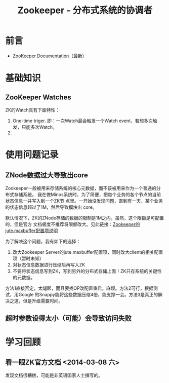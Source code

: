 #+TITLE: Zookeeper - 分布式系统的协调者

* 前言
+ [[http://zookeeper.apache.org/doc/trunk/][ZooKeeper Documentation（最新）]]
* 基础知识
** ZooKeeper Watches
ZK的Watch具有下面特性：
1. One-time triger. 即：一次Watch最会触发一个Watch event，若想多次触发，只能多次Watch。
2. 
 
* 使用问题记录
** ZNode数据过大导致出core
Zookeeper一般被用来存储系统的核心元数据，而不该被用来作为一个普通的分布式存储系统。
我在做Minos系统时，为了简便，把每个业务的各个节点的当前状态信息一并写入到一个ZK节
点里。一开始没发现问题，直到有一天，某个业务的状态信息超过了1M，然后导致模块出
core。

默认情况下，ZK的ZNode存储的数据的限制是1M之内。虽然，这个限额是可配置的，但是官方
文档极度不推荐将限额改大。见此链接：[[http://zookeeper.apache.org/doc/r3.3.3/zookeeperAdmin.html#Unsafe%2BOptions][Zookeeper的jute.maxbuffer配置项说明]]

为了解决这个问题，我有如下的选择：
1. 改大Zookeeper Server的jute.maxbuffer配置项，同时改大client的相关配置项（暂时未知）
2. 对状态信息数据进行压缩后再写入ZK
3. 不要将状态信息写到ZK，写到另外的分布式存储上面！ZK只存系统的关键性的元数据。

方法1直接否定，太龌蹉，而且要找OP改配置重启，麻烦。方法2可行，根据测试，用Google
的Snappy能将这些数据压缩4倍，能支撑一会。方法3是真正的解决之道，但是升级需要时间。

** 超时参数设得太小（可能）会导致访问失败

* 学习回顾
** 看一眼ZK官方文档 <2014-03-08 六>
发现文档很糟糕，可能是非英语国家人士撰写的。
